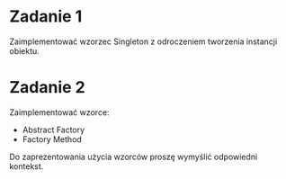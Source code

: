* Zadanie 1
   Zaimplementować wzorzec Singleton z odroczeniem tworzenia instancji obiektu.

* Zadanie 2
   Zaimplementować wzorce:
   - Abstract Factory
   - Factory Method

   Do zaprezentowania użycia wzorców proszę wymyślić odpowiedni kontekst.

